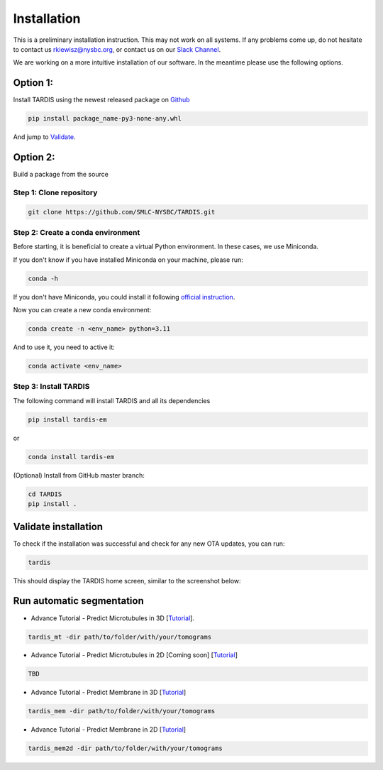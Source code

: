 Installation
============

This is a preliminary installation instruction. This may not work on all systems.
If any problems come up, do not hesitate to contact us `rkiewisz@nysbc.org <mailto:rkiewisz@nysbc.org>`__,
or contact us on our `Slack Channel <https://tardis-em.slack.com>`__.

We are working on a more intuitive installation of our software. In the meantime please use the following options.

Option 1:
---------
Install TARDIS using the newest released package on `Github <https://github.com/SMLC-NYSBC/TARDIS/releases>`__

.. code-block:: bash

    pip install package_name-py3-none-any.whl


And jump to `Validate`_.

Option 2:
---------
Build a package from the source

Step 1: Clone repository
~~~~~~~~~~~~~~~~~~~~~~~~

.. code-block:: bash

    git clone https://github.com/SMLC-NYSBC/TARDIS.git


Step 2: Create a conda environment
~~~~~~~~~~~~~~~~~~~~~~~~~~~~~~~~~~

Before starting, it is beneficial to create a virtual Python environment.
In these cases, we use Miniconda.

If you don't know if you have installed Miniconda on your machine, please run:

.. code-block:: bash

    conda -h


If you don't have Miniconda, you could install it following `official instruction <https://docs.conda.io/projects/miniconda/en/latest>`__.

Now you can create a new conda environment:

.. code-block:: bash

    conda create -n <env_name> python=3.11


And to use it, you need to active it:

.. code-block:: bash

    conda activate <env_name>


Step 3: Install TARDIS
~~~~~~~~~~~~~~~~~~~~~~

The following command will install TARDIS and all its dependencies

.. code-block:: bash

    pip install tardis-em

or

.. code-block:: bash

    conda install tardis-em


(Optional) Install from GitHub master branch:

.. code-block:: bash

    cd TARDIS
    pip install .


.. _Validate:

Validate installation
---------------------

To check if the installation was successful and check for any new OTA updates, you can run:

.. code-block:: bash

    tardis

This should display the TARDIS home screen, similar to the screenshot below:

    .. image:: resources/main_tardis.jpg
      :width: 512


Run automatic segmentation
--------------------------

- Advance Tutorial - Predict Microtubules in 3D [`Tutorial <usage/3d_mt.html>`__].

.. code-block:: bash

    tardis_mt -dir path/to/folder/with/your/tomograms

- Advance Tutorial - Predict Microtubules in 2D [Coming soon] [`Tutorial <usage/2d_mt.html>`__]

.. code-block:: bash

    TBD

- Advance Tutorial - Predict Membrane in 3D [`Tutorial <usage/3d_membrane.html>`__]

.. code-block:: bash

    tardis_mem -dir path/to/folder/with/your/tomograms

- Advance Tutorial - Predict Membrane in 2D [`Tutorial <usage/2d_membrane.html>`__]

.. code-block:: bash

    tardis_mem2d -dir path/to/folder/with/your/tomograms
